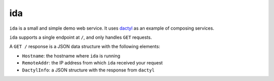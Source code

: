 ida
===

``ida`` is a small and simple demo web service.  It uses `dactyl
<https://github.com/cleardataeng/demo-container-dactyl>`_ as an
example of composing services.

``ida`` supports a single endpoint at ``/``, and only handles ``GET``
requests.

A ``GET /`` response is a JSON data structure with the following
elements:

* ``Hostname``: the hostname where ``ida`` is running
* ``RemoteAddr``: the IP address from which ``ida`` received your
  request
* ``DactylInfo``: a JSON structure with the response from ``dactyl``
